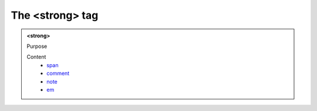 ================
The <strong> tag
================
   
.. admonition:: <strong>
   
   Purpose


   Content
      - `span <span.html>`__
      - `comment <comment.html>`__
      - `note <note.html>`__
      - `em <em.html>`__
